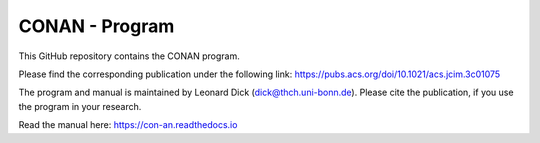 CONAN - Program 
================

This GitHub repository contains the CONAN program.

Please find the corresponding publication under the following link:
https://pubs.acs.org/doi/10.1021/acs.jcim.3c01075

The program and manual is maintained by Leonard Dick (dick@thch.uni-bonn.de).
Please cite the publication, if you use the program in your research.

Read the manual here:
https://con-an.readthedocs.io
